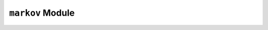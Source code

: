 ``markov`` Module
=================

.. py:function:: ssid.markov.okid(input,output,**options)

    Identify Markov parameters, or discrete impulse response data, for a given set of input and output data, using the Observer Kalman Identification Algorithm (OKID) (Juang, Phan, Horta, Longman, 1993).

    :param input: input time history data. dimensions: :math:`(q,nt)`, where :math:`q` = number of input channels, and :math:`nt` = number of timesteps
    :type input: array
    :param output: output response history data. dimensions: :math:`(p,nt)`, where :math:`p` = number of output channels, and :math:`nt` = number of timesteps
    :type output: array
    :param m: number of Markov parameters to compute. default: minimum of 300 and the number of timesteps in `input` and `output`.
    :type m: int

    :return: the Markov parameters, with dimensions :math:`(p,q,m+1)`
    :rtype: array

